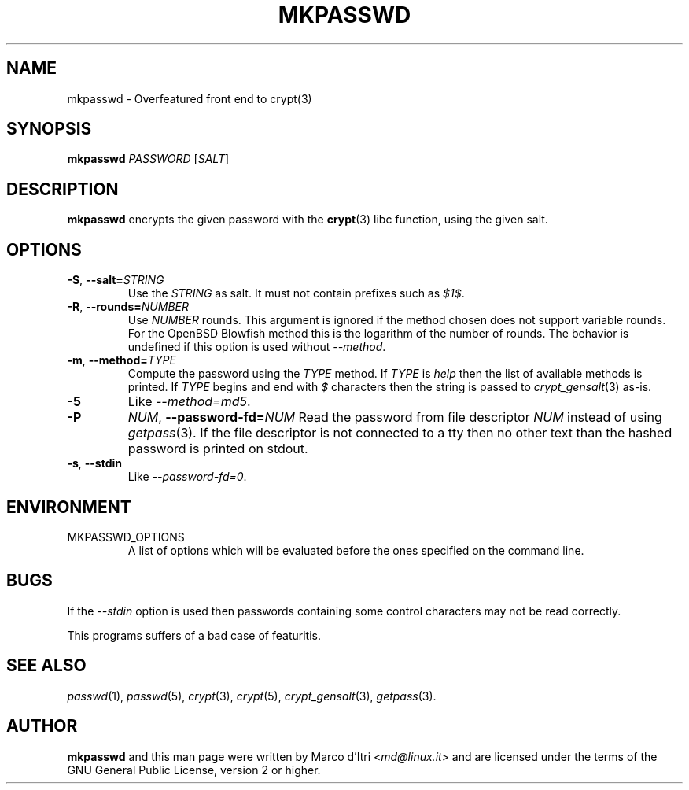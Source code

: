 .TH MKPASSWD 1 "2019-12-30" "Marco d'Itri" "Debian GNU/Linux"
.SH NAME
mkpasswd \- Overfeatured front end to crypt(3)
.SH SYNOPSIS
.B mkpasswd
.I PASSWORD
.RI [ SALT ]
.SH DESCRIPTION
.B mkpasswd
encrypts the given password with the
.BR crypt (3)
libc function, using the given salt.
.SH OPTIONS
.TP
.BR \-S ", "\c
.BI \-\-salt= STRING
Use the
.I STRING
as salt. It must not contain prefixes such as
.IR $1$ .
.TP
.BR \-R ", "\c
.BI \-\-rounds= NUMBER
Use
.I NUMBER
rounds. This argument is ignored if the method chosen
does not support variable rounds. For the OpenBSD Blowfish method this is
the logarithm of the number of rounds.
The behavior is undefined if this option is used without
.IR \-\-method .
.TP
.BR \-m ", "\c
.BI \-\-method= TYPE
Compute the password using the
.I TYPE
method.
If
.I TYPE
is
.I help
then the list of available methods is printed.
If
.I TYPE
begins and end with
.I $
characters then the string is passed to
.IR crypt_gensalt (3)
as-is.
.TP
.B -5
Like
.IR \-\-method=md5 .
.TP
.B \-P \c
.IR NUM ", "\c
.BI \-\-password-fd= NUM
Read the password from file descriptor
.I NUM
instead of using
.IR getpass (3).
If the file descriptor is not connected to a tty then no other text
than the hashed password is printed on stdout.
.TP
.BR \-s ", " \-\-stdin
Like
.IR \-\-password-fd=0 .
.SH ENVIRONMENT
.IP "MKPASSWD_OPTIONS"
A list of options which will be evaluated before the ones specified on the
command line.
.SH BUGS
If the
.I \-\-stdin
option is used then passwords containing some control
characters may not be read correctly.
.P
This programs suffers of a bad case of featuritis.
.SH "SEE ALSO"
.IR passwd (1),
.IR passwd (5),
.IR crypt (3),
.IR crypt (5),
.IR crypt_gensalt (3),
.IR getpass (3).
.SH AUTHOR
.B mkpasswd
and this man page were written by Marco d'Itri
.RI < md@linux.it >
and are licensed under the terms of the GNU General Public License,
version 2 or higher.
